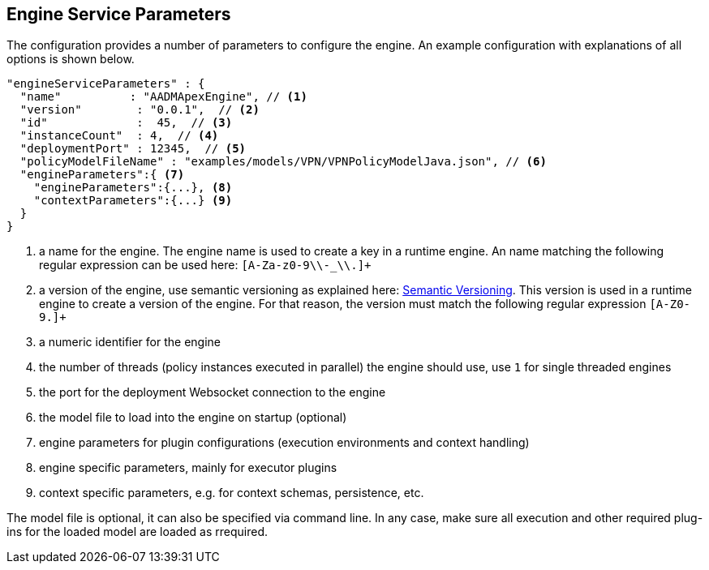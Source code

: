 == Engine Service Parameters

The configuration provides a number of parameters to configure the engine.
An example configuration with explanations of all options is shown below.

[source%nowrap,json]
----
"engineServiceParameters" : {
  "name"          : "AADMApexEngine", // <1>
  "version"        : "0.0.1",  // <2>
  "id"             :  45,  // <3>
  "instanceCount"  : 4,  // <4>
  "deploymentPort" : 12345,  // <5>
  "policyModelFileName" : "examples/models/VPN/VPNPolicyModelJava.json", // <6>
  "engineParameters":{ <7>
    "engineParameters":{...}, <8>
    "contextParameters":{...} <9>
  }
}
----
<1> a name for the engine. The engine name is used to create a key in a runtime engine. An name matching the following regular expression can be used here: `[A-Za-z0-9\\-_\\.]+`
<2> a version of the engine, use semantic versioning as explained here: link:http://semver.org/[Semantic Versioning]. This version is used in a runtime engine to create a version of the engine. For that reason, the version must match the following regular expression `[A-Z0-9.]+`
<3> a numeric identifier for the engine
<4> the number of threads (policy instances executed in parallel) the engine should use, use `1` for single threaded engines
<5> the port for the deployment Websocket connection to the engine
<6> the model file to load into the engine on startup (optional)
<7> engine parameters for plugin configurations (execution environments and context handling)
<8> engine specific parameters, mainly for executor plugins
<9> context specific parameters, e.g. for context schemas, persistence, etc.

The model file is optional, it can also be specified via command line.
In any case, make sure all execution and other required plug-ins for the loaded model are loaded as rrequired.

